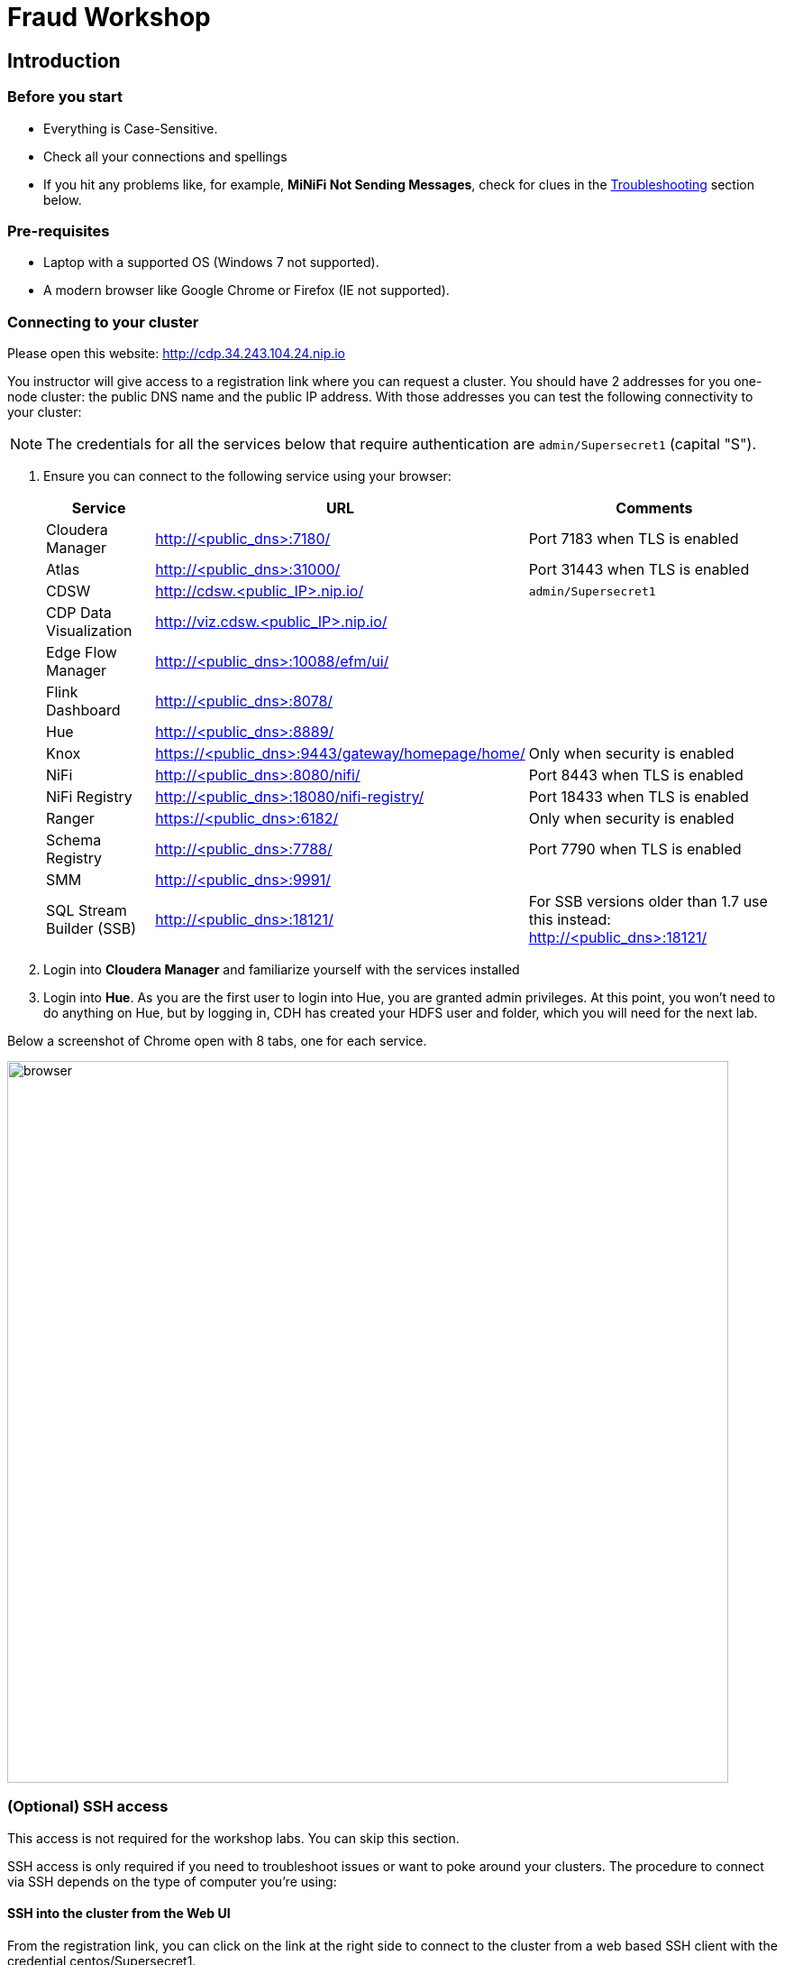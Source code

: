 = Fraud Workshop

== Introduction

=== Before you start

* Everything is Case-Sensitive. 
* Check all your connections and spellings
* If you hit any problems like, for example, *MiNiFi Not Sending Messages*, check for clues in the <<troubleshooting>> section below.

=== Pre-requisites

* Laptop with a supported OS (Windows 7 not supported).
* A modern browser like Google Chrome or Firefox (IE not supported).

=== Connecting to your cluster

Please open this website: http://cdp.34.243.104.24.nip.io

You instructor will give access to a registration link where you can request a cluster. You should have 2 addresses for you one-node cluster: the public DNS name and the public IP address. With those addresses you can test the following connectivity to your cluster:

NOTE: The credentials for all the services below that require authentication are `admin/Supersecret1` (capital "S").

. Ensure you can connect to the following service using your browser:
+
[%autowidth,options="header"]
|===
|Service|URL|Comments
|Cloudera Manager|http://<public_dns>:7180/|Port 7183 when TLS is enabled
|Atlas|http://<public_dns>:31000/|Port 31443 when TLS is enabled
|CDSW|http://cdsw.<public_IP>.nip.io/|`admin/Supersecret1`
|CDP Data Visualization|http://viz.cdsw.<public_IP>.nip.io/|
|Edge Flow Manager|http://<public_dns>:10088/efm/ui/|
|Flink Dashboard|http://<public_dns>:8078/|
|Hue|http://<public_dns>:8889/|
|Knox|https://<public_dns>:9443/gateway/homepage/home/|Only when security is enabled
|NiFi|http://<public_dns>:8080/nifi/|Port 8443 when TLS is enabled
|NiFi Registry|http://<public_dns>:18080/nifi-registry/|Port 18433 when TLS is enabled
|Ranger|https://<public_dns>:6182/|Only when security is enabled
|Schema Registry|http://<public_dns>:7788/|Port 7790 when TLS is enabled
|SMM|http://<public_dns>:9991/|
|SQL Stream Builder (SSB)|http://<public_dns>:18121/|For SSB versions older than 1.7 use this instead: http://<public_dns>:18121/
|===
. Login into *Cloudera Manager* and familiarize yourself with the services installed
. Login into *Hue*. As you are the first user to login into Hue, you are granted admin privileges. At this point, you won't need to do anything on Hue, but by logging in, CDH has created your HDFS user and folder, which you will need for the next lab.

Below a screenshot of Chrome open with 8 tabs, one for each service.

image::images/browser.png[width=800]

=== (Optional) SSH access

This access is not required for the workshop labs. You can skip this section.

SSH access is only required if you need to troubleshoot issues or want to poke around your clusters. The procedure to connect via SSH depends on the type of computer you're using:

==== SSH into the cluster from the Web UI

From the registration link, you can click on the link at the right side to connect to the cluster from a web based SSH client with the credential centos/Supersecret1.

==== SSH into the cluster from Linux/Macos

From the registration link, download the PEM key required to access to your cluster with SSH. Run the following command:

----
chmod 400 workshop.pem
ssh -i workshop.pem centos@your-ip-address
----

==== SSH into the cluster from Windows

From the registration link, download the PEM key required to access to your cluster with SSH. We will use link:https://www.putty.org/[PuTTY] to connect to the cluster. However, Putty doesn't accept PEM key. Follow these instructions to convert your PEM key into a PPK key and connect to the cluster

Convert your key with *PuTTYgen*:

. Use PuTTYgen to convert .PEM file to .PPK file.
. Start PuTTYgen and select “Load”
. Select your .PEM file.
. Putty will convert the .PEM format to .PPK format.
. Select “Save Private Key” A passphrase is not required but can be used if additional security is required.

Connect with *PuTTY*:

. Launch PuTTY and enter the host IP address.
. Navigate to Connection/SSH/Auth
. Click “Browse” and select the .PPK file you exported from PuTTYgen.
. Click “Open.”

== Resources
  
* link:https://medium.freecodecamp.org/building-an-iiot-system-using-apache-nifi-mqtt-and-raspberry-pi-ce1d6ed565bc[Original blog by Abdelkrim Hadjidj]

* This workshop is based on the following work by Fabio Ghirardello:
** https://github.com/fabiog1901/IoT-predictive-maintenance
** https://github.com/fabiog1901/OneNodeCDHCluster

* link:https://www.cloudera.com/documentation.html[Cloudera Documentation]

== Proceed to workshop step-by-step guide

First, please donwload all files from this git repo by going to the top of the page and hit *code* green button and select *download as ZIP*. 

And then navigate to this page: 

* link:workshop_fraud.adoc[Credit Card Fraud workshop step-by-step guide]

[[troubleshooting, Troubleshooting]]
== Troubleshooting

==== General

* *Everything is Case-Sensitive*.
* Check all your connections and spellings

==== MiNiFi Not Sending Messages

* Make sure you pick HTTP, not RAW, in Cloud Connection to NiFi
* Make sure there are *no spaces before or after* Destination ID, URL, Names, Topics, Brokers, etc...
* Make sure there are *no spaces anywhere*!
* Everything is *Case-Sensitive*. For example, the bucket name in NiFi Registry is `IoT`, not `iot`.
* Check /opt/cloudera/cem/minifi/logs/minifi-app.log if you can't find an issue
* You must have HDFS User Created via HUE, Go there First


==== CEM doesn't pick up new NARs

. Delete the agent manifest manually using the EFM API:

. Verify each class has the same agent manifest ID:
+
[source]
----
http://hostname:10088/efm/api/agent-classes
[{"name":"iot1","agentManifests":["agent-manifest-id"]},{"name":"iot4","agentManifests":["agent-manifest-id"]}]
----

. Confirm the manifest doesn't have the NAR you installed
+
[source]
----
http://hostname:10088/efm/api/agent-manifests?class=iot4
[{"identifier":"agent-manifest-id","agentType":"minifi-java","version":"1","buildInfo":{"timestamp":1556628651811,"compiler":"JDK 8"},"bundles":[{"group":"default","artifact":"system","version":"unversioned","componentManifest":{"controllerServices":[],"processors":
----

. Call the API endpoint:
+
[source]
----
http://hostname:10088/efm/swagger/
----

. Hit the `DELETE - Delete the agent manifest specified by id` button, and in the id field, enter `agent-manifest-id


